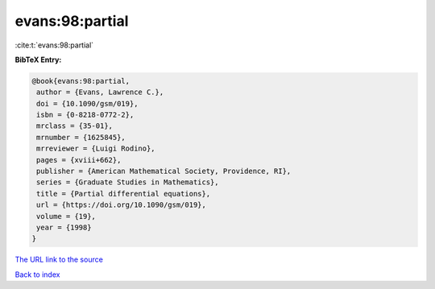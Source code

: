 evans:98:partial
================

:cite:t:`evans:98:partial`

**BibTeX Entry:**

.. code-block:: bibtex

   @book{evans:98:partial,
    author = {Evans, Lawrence C.},
    doi = {10.1090/gsm/019},
    isbn = {0-8218-0772-2},
    mrclass = {35-01},
    mrnumber = {1625845},
    mrreviewer = {Luigi Rodino},
    pages = {xviii+662},
    publisher = {American Mathematical Society, Providence, RI},
    series = {Graduate Studies in Mathematics},
    title = {Partial differential equations},
    url = {https://doi.org/10.1090/gsm/019},
    volume = {19},
    year = {1998}
   }

`The URL link to the source <ttps://doi.org/10.1090/gsm/019}>`__


`Back to index <../By-Cite-Keys.html>`__
